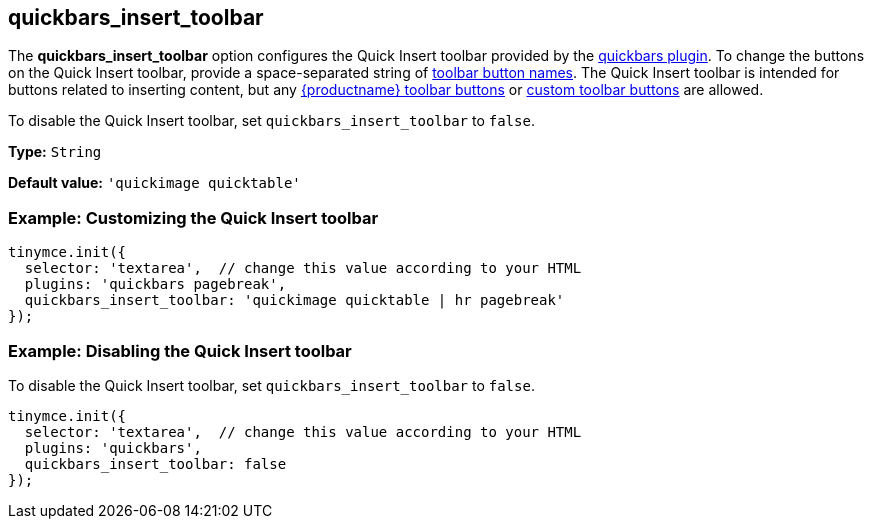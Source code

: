 [[quickbars_insert_toolbar]]
== quickbars_insert_toolbar

The *quickbars_insert_toolbar* option configures the Quick Insert toolbar provided by the xref:quickbars.adoc[quickbars plugin]. To change the buttons on the Quick Insert toolbar, provide a space-separated string of xref:available-toolbar-buttons.adoc[toolbar button names]. The Quick Insert toolbar is intended for buttons related to inserting content, but any xref:available-toolbar-buttons.adoc[{productname} toolbar buttons] or xref:custom-toolbarbuttons.adoc[custom toolbar buttons] are allowed.

To disable the Quick Insert toolbar, set `+quickbars_insert_toolbar+` to `+false+`.

*Type:* `+String+`

*Default value:* `+'quickimage quicktable'+`

=== Example: Customizing the Quick Insert toolbar

[source,js]
----
tinymce.init({
  selector: 'textarea',  // change this value according to your HTML
  plugins: 'quickbars pagebreak',
  quickbars_insert_toolbar: 'quickimage quicktable | hr pagebreak'
});
----

=== Example: Disabling the Quick Insert toolbar

To disable the Quick Insert toolbar, set `+quickbars_insert_toolbar+` to `+false+`.

[source,js]
----
tinymce.init({
  selector: 'textarea',  // change this value according to your HTML
  plugins: 'quickbars',
  quickbars_insert_toolbar: false
});
----
